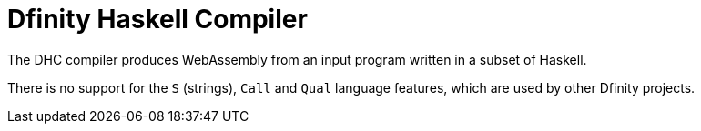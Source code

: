 = Dfinity Haskell Compiler =

The DHC compiler produces WebAssembly from an input program written in a subset
of Haskell.

There is no support for the `S` (strings), `Call` and `Qual` language features,
which are used by other Dfinity projects.
